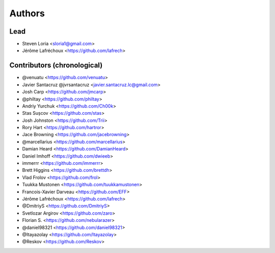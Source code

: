 =======
Authors
=======

Lead
----

* Steven Loria <sloria1@gmail.com>
* Jérôme Lafréchoux <https://github.com/lafrech> 

Contributors (chronological)
----------------------------

* @venuatu <https://github.com/venuatu>
* Javier Santacruz @jvrsantacruz <javier.santacruz.lc@gmail.com>
* Josh Carp <https://github.com/jmcarp>
* @philtay <https://github.com/philtay>
* Andriy Yurchuk <https://github.com/Ch00k>
* Stas Sușcov <https://github.com/stas>
* Josh Johnston <https://github.com/Trii>
* Rory Hart <https://github.com/hartror>
* Jace Browning <https://github.com/jacebrowning>
* @marcellarius <https://github.com/marcellarius>
* Damian Heard <https://github.com/DamianHeard>
* Daniel Imhoff <https://github.com/dwieeb>
* immerrr <https://github.com/immerrr>
* Brett Higgins <https://github.com/brettdh>
* Vlad Frolov <https://github.com/frol>
* Tuukka Mustonen <https://github.com/tuukkamustonen>
* Francois-Xavier Darveau <https://github.com/EFF> 
* Jérôme Lafréchoux <https://github.com/lafrech> 
* @DmitriyS <https://github.com/DmitriyS>
* Svetlozar Argirov <https://github.com/zaro>
* Florian S. <https://github.com/nebularazer>
* @daniel98321 <https://github.com/daniel98321>
* @Itayazolay <https://github.com/Itayazolay>
* @Reskov <https://github.com/Reskov>
